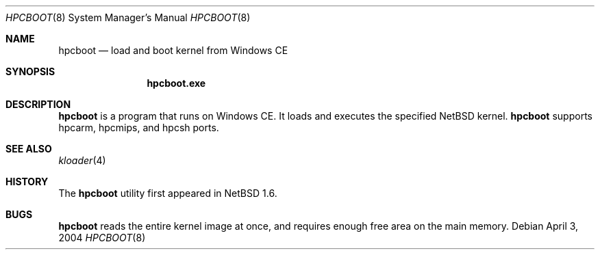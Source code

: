 .\"	$NetBSD: hpcboot.8,v 1.1 2004/04/03 03:08:35 uwe Exp $
.\"
.\" Copyright (c) 2004 Valeriy E. Ushakov
.\" All rights reserved.
.\"
.\" Redistribution and use in source and binary forms, with or without
.\" modification, are permitted provided that the following conditions
.\" are met:
.\" 1. Redistributions of source code must retain the above copyright
.\"    notice, this list of conditions and the following disclaimer.
.\" 2. Neither the name of the author nor the names of any
.\"    contributors may be used to endorse or promote products derived
.\"    from this software without specific prior written permission.
.\"
.\" THIS SOFTWARE IS PROVIDED BY THE AUTHOR AND CONTRIBUTORS
.\" ``AS IS'' AND ANY EXPRESS OR IMPLIED WARRANTIES, INCLUDING, BUT NOT LIMITED
.\" TO, THE IMPLIED WARRANTIES OF MERCHANTABILITY AND FITNESS FOR A PARTICULAR
.\" PURPOSE ARE DISCLAIMED.  IN NO EVENT SHALL THE FOUNDATION OR CONTRIBUTORS
.\" BE LIABLE FOR ANY DIRECT, INDIRECT, INCIDENTAL, SPECIAL, EXEMPLARY, OR
.\" CONSEQUENTIAL DAMAGES (INCLUDING, BUT NOT LIMITED TO, PROCUREMENT OF
.\" SUBSTITUTE GOODS OR SERVICES; LOSS OF USE, DATA, OR PROFITS; OR BUSINESS
.\" INTERRUPTION) HOWEVER CAUSED AND ON ANY THEORY OF LIABILITY, WHETHER IN
.\" CONTRACT, STRICT LIABILITY, OR TORT (INCLUDING NEGLIGENCE OR OTHERWISE)
.\" ARISING IN ANY WAY OUT OF THE USE OF THIS SOFTWARE, EVEN IF ADVISED OF THE
.\" POSSIBILITY OF SUCH DAMAGE.
.\"
.Dd April 3, 2004
.Dt HPCBOOT 8
.Os
.Sh NAME
.Nm hpcboot
.Nd load and boot kernel from Windows\ CE
.Sh SYNOPSIS
.Nm hpcboot.exe
.Sh DESCRIPTION
.Nm
is a program that runs on Windows\ CE.
It loads and executes the specified
.Nx
kernel.
.Nm
supports hpcarm, hpcmips, and hpcsh ports.
.\" FIXME: document elements of the hpcboot GUI.
.Sh SEE ALSO
.Xr kloader 4
.Sh HISTORY
The
.Nm
utility first appeared in
.Nx 1.6 .
.Sh BUGS
.Nm
reads the entire kernel image at once,
and requires enough free area on the main memory.
